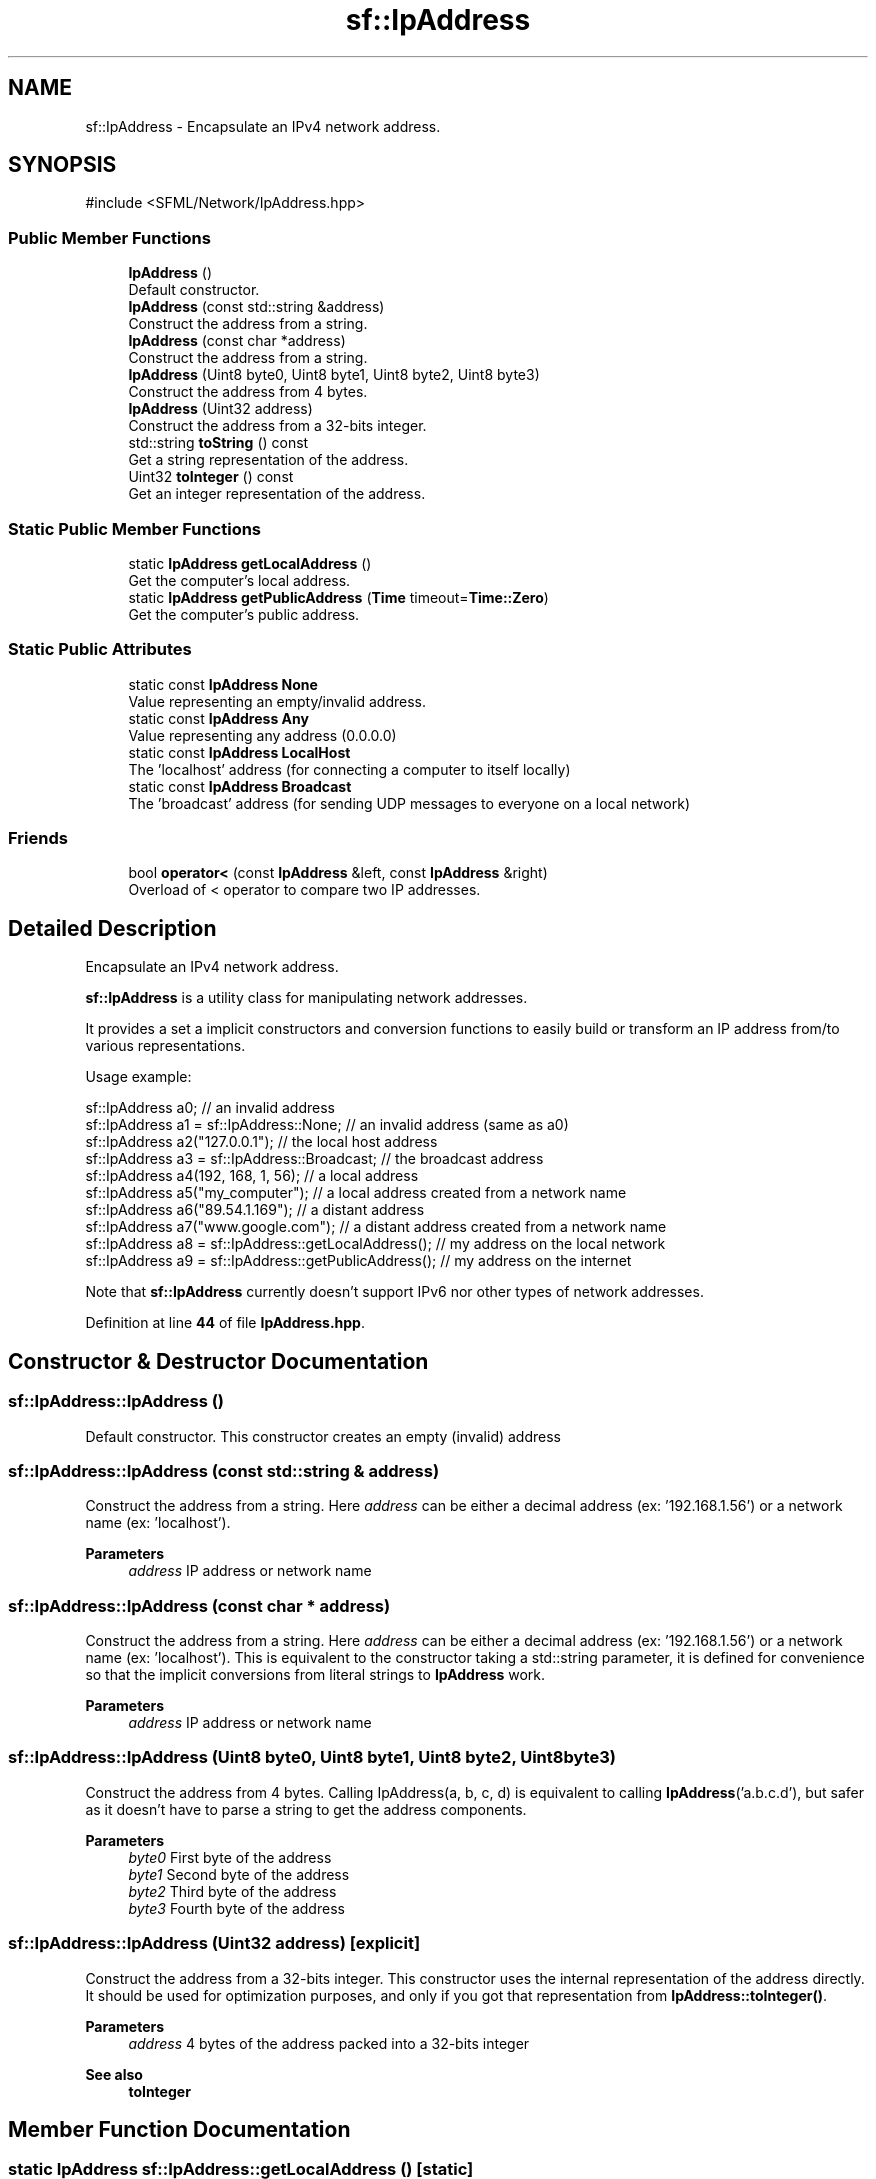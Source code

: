.TH "sf::IpAddress" 3 "Version .." "SFML" \" -*- nroff -*-
.ad l
.nh
.SH NAME
sf::IpAddress \- Encapsulate an IPv4 network address\&.  

.SH SYNOPSIS
.br
.PP
.PP
\fR#include <SFML/Network/IpAddress\&.hpp>\fP
.SS "Public Member Functions"

.in +1c
.ti -1c
.RI "\fBIpAddress\fP ()"
.br
.RI "Default constructor\&. "
.ti -1c
.RI "\fBIpAddress\fP (const std::string &address)"
.br
.RI "Construct the address from a string\&. "
.ti -1c
.RI "\fBIpAddress\fP (const char *address)"
.br
.RI "Construct the address from a string\&. "
.ti -1c
.RI "\fBIpAddress\fP (Uint8 byte0, Uint8 byte1, Uint8 byte2, Uint8 byte3)"
.br
.RI "Construct the address from 4 bytes\&. "
.ti -1c
.RI "\fBIpAddress\fP (Uint32 address)"
.br
.RI "Construct the address from a 32-bits integer\&. "
.ti -1c
.RI "std::string \fBtoString\fP () const"
.br
.RI "Get a string representation of the address\&. "
.ti -1c
.RI "Uint32 \fBtoInteger\fP () const"
.br
.RI "Get an integer representation of the address\&. "
.in -1c
.SS "Static Public Member Functions"

.in +1c
.ti -1c
.RI "static \fBIpAddress\fP \fBgetLocalAddress\fP ()"
.br
.RI "Get the computer's local address\&. "
.ti -1c
.RI "static \fBIpAddress\fP \fBgetPublicAddress\fP (\fBTime\fP timeout=\fBTime::Zero\fP)"
.br
.RI "Get the computer's public address\&. "
.in -1c
.SS "Static Public Attributes"

.in +1c
.ti -1c
.RI "static const \fBIpAddress\fP \fBNone\fP"
.br
.RI "Value representing an empty/invalid address\&. "
.ti -1c
.RI "static const \fBIpAddress\fP \fBAny\fP"
.br
.RI "Value representing any address (0\&.0\&.0\&.0) "
.ti -1c
.RI "static const \fBIpAddress\fP \fBLocalHost\fP"
.br
.RI "The 'localhost' address (for connecting a computer to itself locally) "
.ti -1c
.RI "static const \fBIpAddress\fP \fBBroadcast\fP"
.br
.RI "The 'broadcast' address (for sending UDP messages to everyone on a local network) "
.in -1c
.SS "Friends"

.in +1c
.ti -1c
.RI "bool \fBoperator<\fP (const \fBIpAddress\fP &left, const \fBIpAddress\fP &right)"
.br
.RI "Overload of < operator to compare two IP addresses\&. "
.in -1c
.SH "Detailed Description"
.PP 
Encapsulate an IPv4 network address\&. 

\fBsf::IpAddress\fP is a utility class for manipulating network addresses\&.
.PP
It provides a set a implicit constructors and conversion functions to easily build or transform an IP address from/to various representations\&.
.PP
Usage example: 
.PP
.nf
sf::IpAddress a0;                                     // an invalid address
sf::IpAddress a1 = sf::IpAddress::None;               // an invalid address (same as a0)
sf::IpAddress a2("127\&.0\&.0\&.1");                        // the local host address
sf::IpAddress a3 = sf::IpAddress::Broadcast;          // the broadcast address
sf::IpAddress a4(192, 168, 1, 56);                    // a local address
sf::IpAddress a5("my_computer");                      // a local address created from a network name
sf::IpAddress a6("89\&.54\&.1\&.169");                      // a distant address
sf::IpAddress a7("www\&.google\&.com");                   // a distant address created from a network name
sf::IpAddress a8 = sf::IpAddress::getLocalAddress();  // my address on the local network
sf::IpAddress a9 = sf::IpAddress::getPublicAddress(); // my address on the internet

.fi
.PP
.PP
Note that \fBsf::IpAddress\fP currently doesn't support IPv6 nor other types of network addresses\&. 
.PP
Definition at line \fB44\fP of file \fBIpAddress\&.hpp\fP\&.
.SH "Constructor & Destructor Documentation"
.PP 
.SS "sf::IpAddress::IpAddress ()"

.PP
Default constructor\&. This constructor creates an empty (invalid) address 
.SS "sf::IpAddress::IpAddress (const std::string & address)"

.PP
Construct the address from a string\&. Here \fIaddress\fP can be either a decimal address (ex: '192\&.168\&.1\&.56') or a network name (ex: 'localhost')\&.
.PP
\fBParameters\fP
.RS 4
\fIaddress\fP IP address or network name 
.RE
.PP

.SS "sf::IpAddress::IpAddress (const char * address)"

.PP
Construct the address from a string\&. Here \fIaddress\fP can be either a decimal address (ex: '192\&.168\&.1\&.56') or a network name (ex: 'localhost')\&. This is equivalent to the constructor taking a std::string parameter, it is defined for convenience so that the implicit conversions from literal strings to \fBIpAddress\fP work\&.
.PP
\fBParameters\fP
.RS 4
\fIaddress\fP IP address or network name 
.RE
.PP

.SS "sf::IpAddress::IpAddress (Uint8 byte0, Uint8 byte1, Uint8 byte2, Uint8 byte3)"

.PP
Construct the address from 4 bytes\&. Calling IpAddress(a, b, c, d) is equivalent to calling \fBIpAddress\fP('a\&.b\&.c\&.d'), but safer as it doesn't have to parse a string to get the address components\&.
.PP
\fBParameters\fP
.RS 4
\fIbyte0\fP First byte of the address 
.br
\fIbyte1\fP Second byte of the address 
.br
\fIbyte2\fP Third byte of the address 
.br
\fIbyte3\fP Fourth byte of the address 
.RE
.PP

.SS "sf::IpAddress::IpAddress (Uint32 address)\fR [explicit]\fP"

.PP
Construct the address from a 32-bits integer\&. This constructor uses the internal representation of the address directly\&. It should be used for optimization purposes, and only if you got that representation from \fBIpAddress::toInteger()\fP\&.
.PP
\fBParameters\fP
.RS 4
\fIaddress\fP 4 bytes of the address packed into a 32-bits integer
.RE
.PP
\fBSee also\fP
.RS 4
\fBtoInteger\fP 
.RE
.PP

.SH "Member Function Documentation"
.PP 
.SS "static \fBIpAddress\fP sf::IpAddress::getLocalAddress ()\fR [static]\fP"

.PP
Get the computer's local address\&. The local address is the address of the computer from the LAN point of view, i\&.e\&. something like 192\&.168\&.1\&.56\&. It is meaningful only for communications over the local network\&. Unlike getPublicAddress, this function is fast and may be used safely anywhere\&.
.PP
\fBReturns\fP
.RS 4
Local IP address of the computer
.RE
.PP
\fBSee also\fP
.RS 4
\fBgetPublicAddress\fP 
.RE
.PP

.SS "static \fBIpAddress\fP sf::IpAddress::getPublicAddress (\fBTime\fP timeout = \fR\fBTime::Zero\fP\fP)\fR [static]\fP"

.PP
Get the computer's public address\&. The public address is the address of the computer from the internet point of view, i\&.e\&. something like 89\&.54\&.1\&.169\&. It is necessary for communications over the world wide web\&. The only way to get a public address is to ask it to a distant website; as a consequence, this function depends on both your network connection and the server, and may be very slow\&. You should use it as few as possible\&. Because this function depends on the network connection and on a distant server, you may use a time limit if you don't want your program to be possibly stuck waiting in case there is a problem; this limit is deactivated by default\&.
.PP
\fBParameters\fP
.RS 4
\fItimeout\fP Maximum time to wait
.RE
.PP
\fBReturns\fP
.RS 4
Public IP address of the computer
.RE
.PP
\fBSee also\fP
.RS 4
\fBgetLocalAddress\fP 
.RE
.PP

.SS "Uint32 sf::IpAddress::toInteger () const"

.PP
Get an integer representation of the address\&. The returned number is the internal representation of the address, and should be used for optimization purposes only (like sending the address through a socket)\&. The integer produced by this function can then be converted back to a \fBsf::IpAddress\fP with the proper constructor\&.
.PP
\fBReturns\fP
.RS 4
32-bits unsigned integer representation of the address
.RE
.PP
\fBSee also\fP
.RS 4
\fBtoString\fP 
.RE
.PP

.SS "std::string sf::IpAddress::toString () const"

.PP
Get a string representation of the address\&. The returned string is the decimal representation of the IP address (like '192\&.168\&.1\&.56'), even if it was constructed from a host name\&.
.PP
\fBReturns\fP
.RS 4
\fBString\fP representation of the address
.RE
.PP
\fBSee also\fP
.RS 4
\fBtoInteger\fP 
.RE
.PP

.SH "Friends And Related Symbol Documentation"
.PP 
.SS "bool operator< (const \fBIpAddress\fP & left, const \fBIpAddress\fP & right)\fR [friend]\fP"

.PP
Overload of < operator to compare two IP addresses\&. 
.PP
\fBParameters\fP
.RS 4
\fIleft\fP Left operand (a IP address) 
.br
\fIright\fP Right operand (a IP address)
.RE
.PP
\fBReturns\fP
.RS 4
True if \fIleft\fP is lesser than \fIright\fP 
.RE
.PP

.SH "Member Data Documentation"
.PP 
.SS "const \fBIpAddress\fP sf::IpAddress::Any\fR [static]\fP"

.PP
Value representing any address (0\&.0\&.0\&.0) 
.PP
Definition at line \fB185\fP of file \fBIpAddress\&.hpp\fP\&.
.SS "const \fBIpAddress\fP sf::IpAddress::Broadcast\fR [static]\fP"

.PP
The 'broadcast' address (for sending UDP messages to everyone on a local network) 
.PP
Definition at line \fB187\fP of file \fBIpAddress\&.hpp\fP\&.
.SS "const \fBIpAddress\fP sf::IpAddress::LocalHost\fR [static]\fP"

.PP
The 'localhost' address (for connecting a computer to itself locally) 
.PP
Definition at line \fB186\fP of file \fBIpAddress\&.hpp\fP\&.
.SS "const \fBIpAddress\fP sf::IpAddress::None\fR [static]\fP"

.PP
Value representing an empty/invalid address\&. 
.PP
Definition at line \fB184\fP of file \fBIpAddress\&.hpp\fP\&.

.SH "Author"
.PP 
Generated automatically by Doxygen for SFML from the source code\&.
